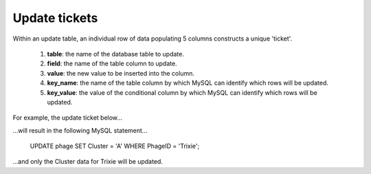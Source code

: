 .. _ticketupdate:

Update tickets
==============

Within an update table, an individual row of data populating 5 columns constructs a unique 'ticket'.

    1. **table**: the name of the database table to update.

    2. **field**: the name of the table column to update.

    3. **value**: the new value to be inserted into the column.

    4. **key_name**: the name of the table column by which MySQL can identify which rows will be updated.

    5. **key_value**: the value of the conditional column by which MySQL can identify which rows will be updated.



For example, the update ticket below...


.. csv-table::
    :file: ../../images/update_table_example.csv


...will result in the following MySQL statement...

    UPDATE phage SET Cluster = 'A' WHERE PhageID = 'Trixie';

...and only the Cluster data for Trixie will be updated.

